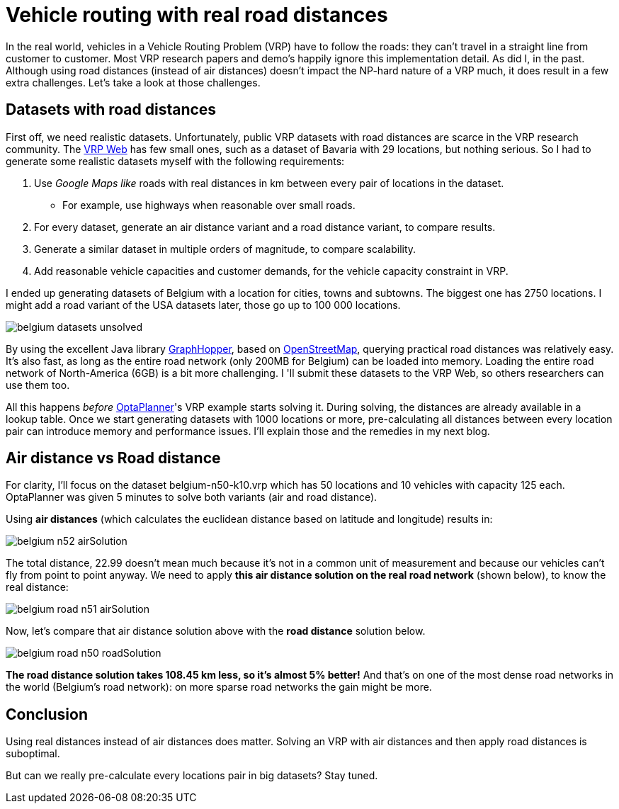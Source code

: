 = Vehicle routing with real road distances
:page-interpolate: true
:awestruct-author: ge0ffrey
:awestruct-layout: blogPostBase
:awestruct-tags: [vehicle routing, insight]

In the real world, vehicles in a Vehicle Routing Problem (VRP) have to follow the roads:
they can't travel in a straight line from customer to customer.
Most VRP research papers and demo's happily ignore this implementation detail. As did I, in the past.
Although using road distances (instead of air distances) doesn't impact the NP-hard nature of a VRP much,
it does result in a few extra challenges. Let's take a look at those challenges.

== Datasets with road distances

First off, we need realistic datasets.
Unfortunately, public VRP datasets with road distances are scarce in the VRP research community.
The http://neo.lcc.uma.es/vrp/[VRP Web] has few small ones, such as a dataset of Bavaria with 29 locations,
but nothing serious. So I had to generate some realistic datasets myself with the following requirements:

. Use _Google Maps like_ roads with real distances in +km+ between every pair of locations in the dataset.
    * For example, use highways when reasonable over small roads.
. For every dataset, generate an air distance variant and a road distance variant, to compare results.
. Generate a similar dataset in multiple orders of magnitude, to compare scalability.
. Add reasonable vehicle capacities and customer demands, for the vehicle capacity constraint in VRP.

I ended up generating datasets of Belgium with a location for cities, towns and subtowns.
The biggest one has 2750 locations.
I might add a road variant of the USA datasets later, those go up to 100 000 locations.

image::belgium-datasets-unsolved.png[]

By using the excellent Java library https://graphhopper.com/[GraphHopper],
based on http://www.openstreetmap.org[OpenStreetMap], querying practical road distances was relatively easy.
It's also fast, as long as the entire road network (only 200MB for Belgium) can be loaded into memory.
Loading the entire road network of North-America (6GB) is a bit more challenging.
I 'll submit these datasets to the VRP Web, so others researchers can use them too.

All this happens _before_ http://www.optaplanner.org/[OptaPlanner]'s VRP example starts solving it.
During solving, the distances are already available in a lookup table.
Once we start generating datasets with +1000+ locations or more,
pre-calculating all distances between every location pair can introduce memory and performance issues.
I'll explain those and the remedies in my next blog.

== Air distance vs Road distance

For clarity, I'll focus on the dataset +belgium-n50-k10.vrp+ which has +50+ locations and +10+ vehicles with capacity +125+ each.
OptaPlanner was given 5 minutes to solve both variants (air and road distance).

Using *air distances* (which calculates the euclidean distance based on latitude and longitude) results in:

image::belgium-n52-airSolution.png[]

The total distance, +22.99+ doesn't mean much because it's not in a common unit of measurement
and because our vehicles can't fly from point to point anyway.
We need to apply *this air distance solution on the real road network* (shown below), to know the real distance:

image::belgium-road-n51-airSolution.png[]

Now, let's compare that air distance solution above with the *road distance* solution below.

image::belgium-road-n50-roadSolution.png[]

*The road distance solution takes +108.45+ km less, so it's almost 5% better!*
And that's on one of the most dense road networks in the world (Belgium's road network):
on more sparse road networks the gain might be more.

== Conclusion

Using real distances instead of air distances does matter.
Solving an VRP with air distances and then apply road distances is suboptimal.

But can we really pre-calculate every locations pair in big datasets? Stay tuned.
